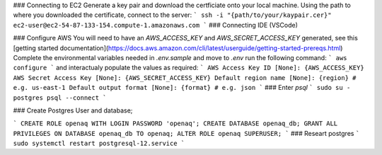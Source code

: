 ### Connecting to EC2
Generate a key pair and download the certficiate onto your local machine. 
Using the path to where you downloaded the certificate, connect to the server:
```
ssh -i "{path/to/your/kaypair.cer}" ec2-user@ec2-54-87-133-154.compute-1.amazonaws.com
```
### Connecting IDE (VSCode)

### Configure AWS
You will need to have an `AWS_ACCESS_KEY` and `AWS_SECRET_ACCESS_KEY` generated, see this [getting started documentation](https://docs.aws.amazon.com/cli/latest/userguide/getting-started-prereqs.html)
Complete the environmental variables needed in `.env.sample` and move to `.env`
run the following command:
```
aws configure
```
and interactualy populate the values as required:
```
AWS Access Key ID [None]: {AWS_ACCESS_KEY}
AWS Secret Access Key [None]: {AWS_SECRET_ACCESS_KEY}
Default region name [None]: {region} # e.g. us-east-1
Default output format [None]: {format} # e.g. json
```
### Enter `psql`
```
sudo su - postgres 
psql --connect
```


### Create Postgres User and database;

```
CREATE ROLE openaq WITH LOGIN PASSWORD 'openaq';
CREATE DATABASE openaq_db;
GRANT ALL PRIVILEGES ON DATABASE openaq_db TO openaq;
ALTER ROLE openaq SUPERUSER;
```
### Researt postgres
```
sudo systemctl restart postgresql-12.service
```
